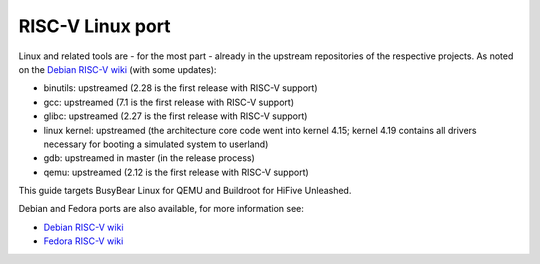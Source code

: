 RISC-V Linux port
=================

Linux and related tools are - for the most part - already in the upstream repositories of the respective projects.
As noted on the `Debian RISC-V wiki`_ (with some updates):

* binutils: upstreamed (2.28 is the first release with RISC-V support)
* gcc: upstreamed (7.1 is the first release with RISC-V support)
* glibc: upstreamed (2.27 is the first release with RISC-V support)
* linux kernel: upstreamed (the architecture core code went into kernel 4.15; kernel 4.19 contains all drivers necessary for booting a simulated system to userland)
* gdb: upstreamed in master (in the release process)
* qemu: upstreamed (2.12 is the first release with RISC-V support)

This guide targets BusyBear Linux for QEMU and Buildroot for HiFive Unleashed.

Debian and Fedora ports are also available, for more information see:

* `Debian RISC-V wiki`_
* `Fedora RISC-V wiki`_

.. _Debian RISC-V wiki: https://wiki.debian.org/RISC-V
.. _Fedora RISC-V wiki: https://fedoraproject.org/wiki/Architectures/RISC-V
